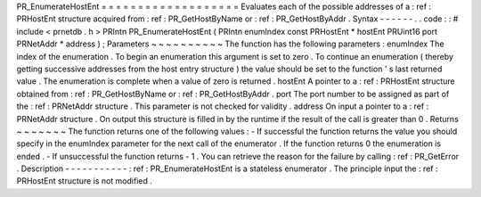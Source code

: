 PR_EnumerateHostEnt
=
=
=
=
=
=
=
=
=
=
=
=
=
=
=
=
=
=
=
Evaluates
each
of
the
possible
addresses
of
a
:
ref
:
PRHostEnt
structure
acquired
from
:
ref
:
PR_GetHostByName
or
:
ref
:
PR_GetHostByAddr
.
Syntax
-
-
-
-
-
-
.
.
code
:
:
#
include
<
prnetdb
.
h
>
PRIntn
PR_EnumerateHostEnt
(
PRIntn
enumIndex
const
PRHostEnt
*
hostEnt
PRUint16
port
PRNetAddr
*
address
)
;
Parameters
~
~
~
~
~
~
~
~
~
~
The
function
has
the
following
parameters
:
enumIndex
The
index
of
the
enumeration
.
To
begin
an
enumeration
this
argument
is
set
to
zero
.
To
continue
an
enumeration
(
thereby
getting
successive
addresses
from
the
host
entry
structure
)
the
value
should
be
set
to
the
function
'
s
last
returned
value
.
The
enumeration
is
complete
when
a
value
of
zero
is
returned
.
hostEnt
A
pointer
to
a
:
ref
:
PRHostEnt
structure
obtained
from
:
ref
:
PR_GetHostByName
or
:
ref
:
PR_GetHostByAddr
.
port
The
port
number
to
be
assigned
as
part
of
the
:
ref
:
PRNetAddr
structure
.
This
parameter
is
not
checked
for
validity
.
address
On
input
a
pointer
to
a
:
ref
:
PRNetAddr
structure
.
On
output
this
structure
is
filled
in
by
the
runtime
if
the
result
of
the
call
is
greater
than
0
.
Returns
~
~
~
~
~
~
~
The
function
returns
one
of
the
following
values
:
-
If
successful
the
function
returns
the
value
you
should
specify
in
the
enumIndex
parameter
for
the
next
call
of
the
enumerator
.
If
the
function
returns
0
the
enumeration
is
ended
.
-
If
unsuccessful
the
function
returns
-
1
.
You
can
retrieve
the
reason
for
the
failure
by
calling
:
ref
:
PR_GetError
.
Description
-
-
-
-
-
-
-
-
-
-
-
:
ref
:
PR_EnumerateHostEnt
is
a
stateless
enumerator
.
The
principle
input
the
:
ref
:
PRHostEnt
structure
is
not
modified
.
